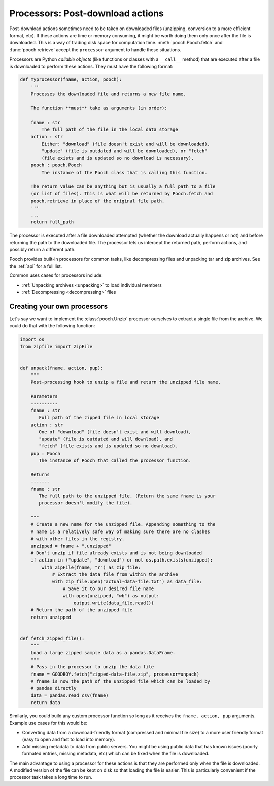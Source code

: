 .. _processors:

Processors: Post-download actions
=================================

Post-download actions sometimes need to be taken on downloaded files
(unzipping, conversion to a more efficient format, etc).
If these actions are time or memory consuming, it might be worth doing them
only once after the file is downloaded.
This is a way of trading disk space for computation time.
:meth:`pooch.Pooch.fetch` and :func:`pooch.retrieve` accept the ``processor``
argument to handle these situations.

Processors are Python *callable objects*  (like functions or classes with a
``__call__`` method) that are executed after a file is downloaded to perform
these actions.
They must have the following format:

.. code:: python

    def myprocessor(fname, action, pooch):
        '''
        Processes the downloaded file and returns a new file name.

        The function **must** take as arguments (in order):

        fname : str
            The full path of the file in the local data storage
        action : str
            Either: "download" (file doesn't exist and will be downloaded),
            "update" (file is outdated and will be downloaded), or "fetch"
            (file exists and is updated so no download is necessary).
        pooch : pooch.Pooch
            The instance of the Pooch class that is calling this function.

        The return value can be anything but is usually a full path to a file
        (or list of files). This is what will be returned by Pooch.fetch and
        pooch.retrieve in place of the original file path.
        '''
        ...
        return full_path

The processor is executed after a file downloaded attempted (whether the
download actually happens or not) and before returning the path to the
downloaded file.
The processor lets us intercept the returned path, perform actions, and
possibly return a different path.

Pooch provides built-in processors for common tasks, like decompressing files
and unpacking tar and zip archives. See the :ref:`api` for a full list.

Common uses cases for processors include:

* :ref:`Unpacking archives <unpacking>` to load individual members
* :ref:`Decompressing <decompressing>` files


Creating your own processors
----------------------------

Let's say we want to implement the :class:`pooch.Unzip` processor ourselves to
extract a single file from the archive. We could do that with the following
function:

.. code:: python

    import os
    from zipfile import ZipFile


    def unpack(fname, action, pup):
        """
        Post-processing hook to unzip a file and return the unzipped file name.

        Parameters
        ----------
        fname : str
           Full path of the zipped file in local storage
        action : str
           One of "download" (file doesn't exist and will download),
           "update" (file is outdated and will download), and
           "fetch" (file exists and is updated so no download).
        pup : Pooch
           The instance of Pooch that called the processor function.

        Returns
        -------
        fname : str
           The full path to the unzipped file. (Return the same fname is your
           processor doesn't modify the file).

        """
        # Create a new name for the unzipped file. Appending something to the
        # name is a relatively safe way of making sure there are no clashes
        # with other files in the registry.
        unzipped = fname + ".unzipped"
        # Don't unzip if file already exists and is not being downloaded
        if action in ("update", "download") or not os.path.exists(unzipped):
            with ZipFile(fname, "r") as zip_file:
                # Extract the data file from within the archive
                with zip_file.open("actual-data-file.txt") as data_file:
                    # Save it to our desired file name
                    with open(unzipped, "wb") as output:
                        output.write(data_file.read())
        # Return the path of the unzipped file
        return unzipped


    def fetch_zipped_file():
        """
        Load a large zipped sample data as a pandas.DataFrame.
        """
        # Pass in the processor to unzip the data file
        fname = GOODBOY.fetch("zipped-data-file.zip", processor=unpack)
        # fname is now the path of the unzipped file which can be loaded by
        # pandas directly
        data = pandas.read_csv(fname)
        return data


Similarly, you could build any custom processor function so long as it receives
the ``fname, action, pup`` arguments. Example use cases for this would be:

* Converting data from a download-friendly format (compressed and minimal file
  size) to a more user friendly format (easy to open and fast to load into
  memory).
* Add missing metadata to data from public servers. You might be using public
  data that has known issues (poorly formated entries, missing metadata, etc)
  which can be fixed when the file is downloaded.

The main advantage to using a processor for these actions is that they are
performed only when the file is downloaded. A modified version of the file can
be kept on disk so that loading the file is easier. This is particularly
convenient if the processor task takes a long time to run.
